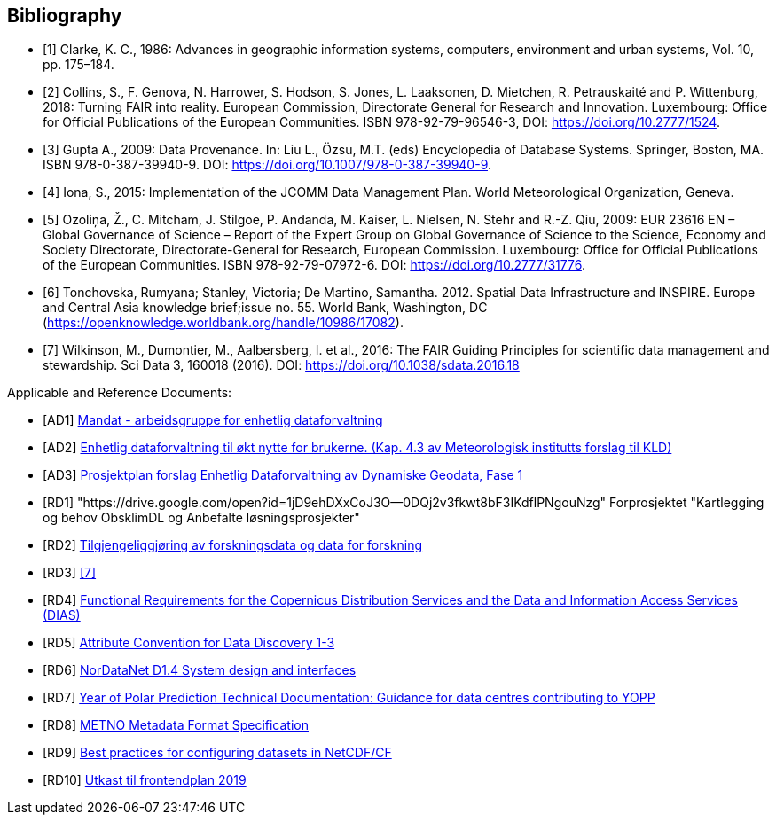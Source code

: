 [bibliography]
== Bibliography

* [[[clarke_KC86, 1]]] Clarke, K. C., 1986: Advances in geographic information systems, computers, environment and urban systems, Vol. 10, pp. 175–184.
* [[[collins_2018, 2]]] Collins, S., F. Genova, N. Harrower, S. Hodson, S. Jones, L. Laaksonen, D. Mietchen, R. Petrauskaité and P. Wittenburg, 2018: Turning FAIR into reality. European Commission, Directorate General for Research and Innovation. Luxembourg: Office for Official Publications of the European Communities. ISBN 978-92-79-96546-3, DOI: https://doi.org/10.2777/1524.
* [[[gupta2009, 3]]] Gupta A., 2009: Data Provenance. In: Liu L., Özsu, M.T. (eds) Encyclopedia of Database Systems. Springer, Boston, MA. ISBN 978-0-387-39940-9. DOI: https://doi.org/10.1007/978-0-387-39940-9.
* [[[iona2015, 4]]] Iona, S., 2015: Implementation of the JCOMM Data Management Plan. World Meteorological Organization, Geneva.
* [[[ozolina2009, 5]]] Ozoliņa, Ž., C. Mitcham, J. Stilgoe, P. Andanda, M. Kaiser, L. Nielsen, N. Stehr and R.-Z. Qiu, 2009: EUR 23616 EN – Global Governance of Science – Report of the Expert Group on Global Governance of Science to the Science, Economy and Society Directorate, Directorate-General for Research, European Commission. Luxembourg: Office for Official Publications of the European Communities. ISBN 978-92-79-07972-6. DOI: https://doi.org/10.2777/31776.
* [[[tonchovska2012, 6]]] Tonchovska, Rumyana; Stanley, Victoria; De Martino, Samantha. 2012. Spatial Data Infrastructure and INSPIRE. Europe and Central Asia knowledge brief;issue no. 55. World Bank, Washington, DC (https://openknowledge.worldbank.org/handle/10986/17082).
* [[[wilkinson2016, 7]]] Wilkinson, M., Dumontier, M., Aalbersberg, I. et al., 2016: The FAIR Guiding Principles for scientific data management and stewardship. Sci Data 3, 160018 (2016). DOI: https://doi.org/10.1038/sdata.2016.18

Applicable and Reference Documents:

* [[[AD1,AD1]]] link:https://drive.google.com/open?id=1DxeKLz5PzQNDEvEZ1fZj5G_EYyac5Za_SlhZyXA6ObE[Mandat - arbeidsgruppe for enhetlig dataforvaltning]
* [[[AD2,AD2]]] link:https://drive.google.com/open?id=1hapAdo2FLmLt-hioan21MtfjkXknMNYmu9gT1kjPHDI[Enhetlig dataforvaltning til økt nytte for brukerne. (Kap. 4.3 av Meteorologisk institutts forslag til KLD)]
* [[[AD3,AD3]]] link:https://drive.google.com/open?id=1QSlernwkXenWcrhMaZh-IzeUOKHPeqc5cCm8pyWObFY[Prosjektplan forslag Enhetlig Dataforvaltning av Dynamiske Geodata, Fase 1]
* [[[RD1,RD1]]] "https://drive.google.com/open?id=1jD9ehDXxCoJ3O--0DQj2v3fkwt8bF3IKdflPNgouNzg" Forprosjektet "Kartlegging og behov ObsklimDL og Anbefalte løsningsprosjekter"
* [[[RD2,RD2]]] link:http://www.forskningsradet.no/servlet/Satellite?blobcol=urldata&blobheader=application%2Fpdf&blobheadername1=Content-Disposition%3A&blobheadervalue1=+attachment%3B+filename%3D170110-Forskningsr%C3%A5det-OAD-kunnskapsgrunnlagKD-Rapport.pdf&blobkey=id&blobtable=MungoBlobs&blobwhere=1274509373366&ssbinary=true[Tilgjengeliggjøring av forskningsdata og data for forskning]
* [[[RD3,RD3]]] <<wilkinson2016>>
* [[[RD4,RD4]]] link:https://drive.google.com/open?id=0B5XQ-N9snzDDUjNmZkZsR0FQM0E[Functional Requirements for the Copernicus Distribution Services and the Data and Information Access Services (DIAS)]
* [[[RD5,RD5]]] link:http://wiki.esipfed.org/index.php/Attribute_Convention_for_Data_Discovery[Attribute Convention for Data Discovery 1-3]
* [[[RD6,RD6]]] link:https://drive.google.com/open?id=0B5XQ-N9snzDDTWFRZkduSUkxbVU[NorDataNet D1.4 System design and interfaces]
* [[[RD7,RD7]]] link:https://drive.google.com/open?id=0B5XQ-N9snzDDWU5NRHZXWlpMeWxISWlnZFVYTFU2eUtkM0Mw[Year of Polar Prediction Technical Documentation: Guidance for data centres contributing to YOPP]
* [[[RD8,RD8]]] link:https://htmlpreview.github.io/?https://github.com/metno/mmd/blob/master/doc/mmd-specification.html[METNO Metadata Format Specification]
* [[[RD9,RD9]]] link:https://docs.google.com/document/d/1hjgDzfo8_4EZ3sH-5xHUHWxXHGgPeutxlAVUGDAMt4M/edit#heading=h.ce1d7t8irylp[Best practices for configuring datasets in NetCDF/CF]
* [[[RD10,RD10]]] link:https://docs.google.com/document/d/1K_7qC7oOci4nJzJiUUctpfKavqYbUmtAF9puUQpGlg4[Utkast til frontendplan 2019]
